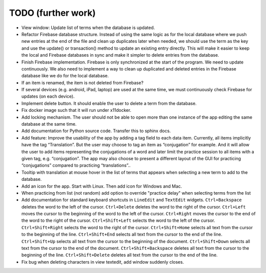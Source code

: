 TODO (further work)
===================

* View window: Update list of terms when the database is updated.
* Refactor Firebase database structure. Instead of using the same logic as for
  the local database where we push new entries at the end of the file and clean up duplicates
  later when needed, we should use the term as the key and use the update() or transaction()
  method to update an existing entry directly. This will make it easier to keep the local
  and Firebase databases in sync and make it simpler to delete entries from the database.
* Finish Firebase implementation. Firebase is only synchronized at the start
  of the program. We need to update continuously. We also need to implement a way to
  clean up duplicated and deleted entries in the Firebase database like we do for the local
  database.
* If an item is renamed, the item is not deleted from Firebase?
* If several devices (e.g. android, iPad, laptop) are used at the same time, we
  must continuously check Firebase for updates (on each device).
* Implement delete button. It should enable the user to delete a term from the
  database.
* Fix docker image such that it will run under x11docker.
* Add locking mechanism. The user should not be able to open more than one instance
  of the app editing the same database at the same time.
* Add documentation for Python source code. Transfer this to sphinx docs.
* Add feature: Improve the usability of the app by adding a tag field to each data item.
  Currently, all items implicitly have the tag “Translation”. But the user may choose to
  tag an item as “conjugation” for example. And it will allow the user to add items
  representing the conjugations of a word and later limit the practice session to all
  items with a given tag, e.g. “conjugation”. The app may also choose to present a different
  layout of the GUI for practicing “conjugations” compared to practicing “translations”..
* Tooltip with translation at mouse hover in the list of terms that appears when
  selecting a new term to add to the database.
* Add an icon for the app. Start with Linux. Then add icon for Windows and Mac.
* When practicing from list (not random) add option to override "practice delay" when selecting terms
  from the list
* Add documentation for standard keyboard shortcuts in ``LineEdit`` and ``TextEdit`` widgets.
  ``Ctrl+Backspace`` deletes the word to the left of the cursor. ``Ctrl+Delete`` deletes the
  word to the right of the cursor. ``Ctrl+Left`` moves the cursor to the beginning of the
  word to the left of the cursor. ``Ctrl+Right`` moves the cursor to the end of the word to
  the right of the cursor. ``Ctrl+Shift+Left`` selects the word to the left of the cursor.
  ``Ctrl+Shift+Right`` selects the word to the right of the cursor. ``Ctrl+Shift+Home``
  selects all text from the cursor to the beginning of the line. ``Ctrl+Shift+End`` selects
  all text from the cursor to the end of the line. ``Ctrl+Shift+Up`` selects all text from
  the cursor to the beginning of the document. ``Ctrl+Shift+Down`` selects all text from
  the cursor to the end of the document. ``Ctrl+Shift+Backspace`` deletes all text from the
  cursor to the beginning of the line. ``Ctrl+Shift+Delete`` deletes all text from the
  cursor to the end of the line.
* Fix bug when deleting characters in view textedit, add window suddenly closes.
